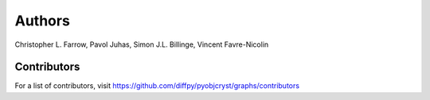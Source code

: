 Authors
=======

Christopher L. Farrow,
Pavol Juhas,
Simon J.L. Billinge,
Vincent Favre-Nicolin

Contributors
------------

For a list of contributors, visit
https://github.com/diffpy/pyobjcryst/graphs/contributors
